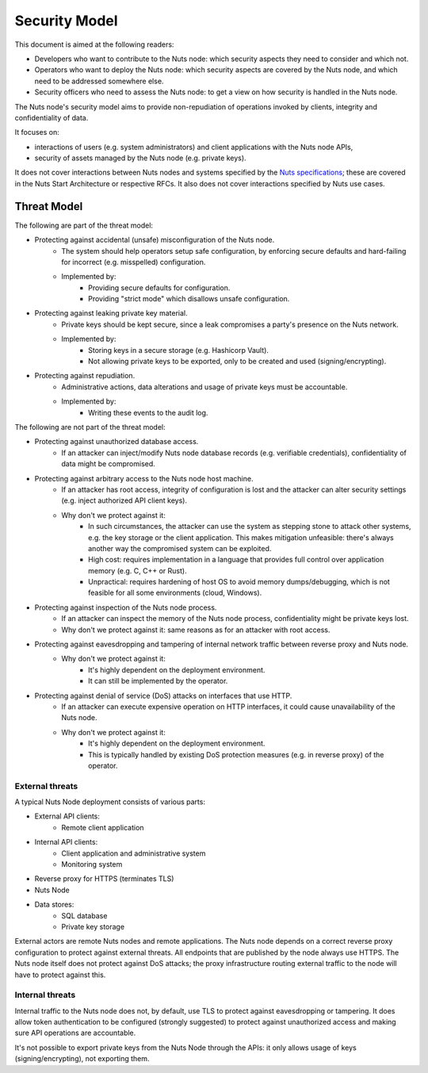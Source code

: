 .. _security-model:

Security Model
##############

This document is aimed at the following readers:

- Developers who want to contribute to the Nuts node: which security aspects they need to consider and which not.
- Operators who want to deploy the Nuts node: which security aspects are covered by the Nuts node, and which need to be addressed somewhere else.
- Security officers who need to assess the Nuts node: to get a view on how security is handled in the Nuts node.

The Nuts node's security model aims to provide non-repudiation of operations invoked by clients, integrity and confidentiality of data.

It focuses on:

- interactions of users (e.g. system administrators) and client applications with the Nuts node APIs,
- security of assets managed by the Nuts node (e.g. private keys).

It does not cover interactions between Nuts nodes and systems specified by the `Nuts specifications <https://nuts-foundation.gitbook.io/drafts/>`_;
these are covered in the Nuts Start Architecture or respective RFCs.
It also does not cover interactions specified by Nuts use cases.

Threat Model
************

The following are part of the threat model:

- Protecting against accidental (unsafe) misconfiguration of the Nuts node.
   - The system should help operators setup safe configuration, by enforcing secure defaults and hard-failing for incorrect (e.g. misspelled) configuration.
   - Implemented by:
      - Providing secure defaults for configuration.
      - Providing "strict mode" which disallows unsafe configuration.
- Protecting against leaking private key material.
   - Private keys should be kept secure, since a leak compromises a party's presence on the Nuts network.
   - Implemented by:
      - Storing keys in a secure storage (e.g. Hashicorp Vault).
      - Not allowing private keys to be exported, only to be created and used (signing/encrypting).
- Protecting against repudiation.
   - Administrative actions, data alterations and usage of private keys must be accountable.
   - Implemented by:
      - Writing these events to the audit log.

The following are not part of the threat model:

- Protecting against unauthorized database access.
   - If an attacker can inject/modify Nuts node database records (e.g. verifiable credentials), confidentiality of data might be compromised.
- Protecting against arbitrary access to the Nuts node host machine.
   - If an attacker has root access, integrity of configuration is lost and the attacker can alter security settings (e.g. inject authorized API client keys).
   - Why don't we protect against it:
      - In such circumstances, the attacker can use the system as stepping stone to attack other systems, e.g. the key storage or the client application.
        This makes mitigation unfeasible: there's always another way the compromised system can be exploited.
      - High cost: requires implementation in a language that provides full control over application memory (e.g. C, C++ or Rust).
      - Unpractical: requires hardening of host OS to avoid memory dumps/debugging, which is not feasible for all some environments (cloud, Windows).
- Protecting against inspection of the Nuts node process.
   - If an attacker can inspect the memory of the Nuts node process, confidentiality might be private keys lost.
   - Why don't we protect against it: same reasons as for an attacker with root access.
- Protecting against eavesdropping and tampering of internal network traffic between reverse proxy and Nuts node.
   - Why don't we protect against it:
      - It's highly dependent on the deployment environment.
      - It can still be implemented by the operator.
- Protecting against denial of service (DoS) attacks on interfaces that use HTTP.
   - If an attacker can execute expensive operation on HTTP interfaces, it could cause unavailability of the Nuts node.
   - Why don't we protect against it:
      - It's highly dependent on the deployment environment.
      - This is typically handled by existing DoS protection measures (e.g. in reverse proxy) of the operator.

External threats
^^^^^^^^^^^^^^^^

A typical Nuts Node deployment consists of various parts:

- External API clients:
   - Remote client application
- Internal API clients:
   - Client application and administrative system
   - Monitoring system
- Reverse proxy for HTTPS (terminates TLS)
- Nuts Node
- Data stores:
   - SQL database
   - Private key storage

External actors are remote Nuts nodes and remote applications.
The Nuts node depends on a correct reverse proxy configuration to protect against external threats.
All endpoints that are published by the node always use HTTPS.
The Nuts node itself does not protect against DoS attacks; the proxy infrastructure routing external traffic to the node will have to protect against this.

Internal threats
^^^^^^^^^^^^^^^^

Internal traffic to the Nuts node does not, by default, use TLS to protect against eavesdropping or tampering.
It does allow token authentication to be configured (strongly suggested) to protect against unauthorized access and making sure API operations are accountable.

It's not possible to export private keys from the Nuts Node through the APIs: it only allows usage of keys (signing/encrypting), not exporting them.
